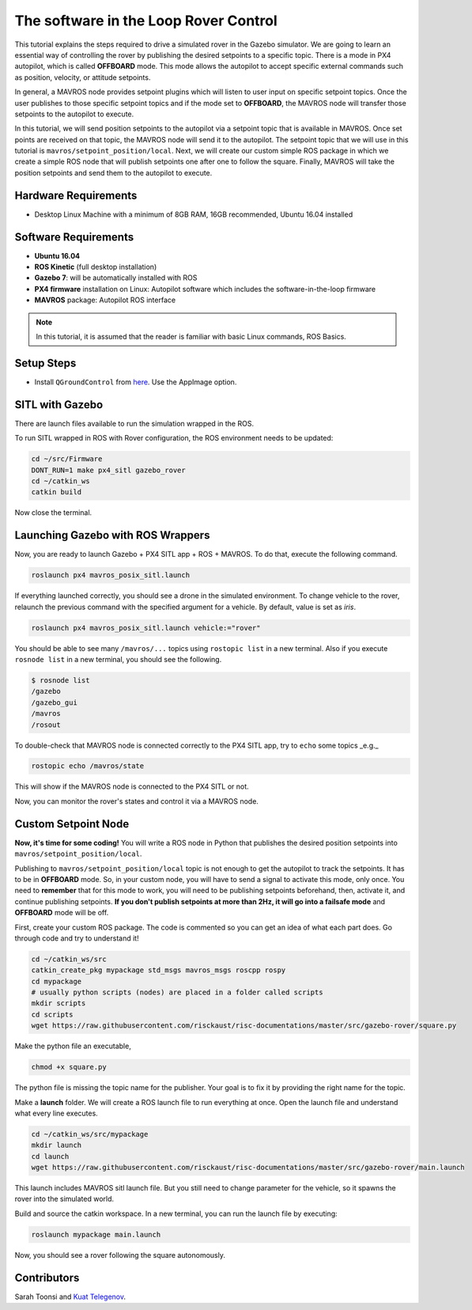 The software in the Loop Rover Control
=====


This tutorial explains the steps required to drive a simulated rover in the Gazebo simulator. We are going to learn an essential way of controlling the rover by publishing the desired setpoints to a specific topic. There is a mode in PX4 autopilot, which is called **OFFBOARD** mode. This mode allows the autopilot to accept specific external commands such as position, velocity, or attitude setpoints.

In general, a MAVROS node provides setpoint plugins which will listen to user input on specific setpoint topics. Once the user publishes to those specific setpoint topics and if the mode set to **OFFBOARD**, the MAVROS node will transfer those setpoints to the autopilot to execute.


In this tutorial, we will send position setpoints to the autopilot via a setpoint topic that is available in MAVROS. Once set points are received on that topic, the MAVROS node will send it to the autopilot. The setpoint topic that we will use in this tutorial is ``mavros/setpoint_position/local``. Next, we will create our custom simple ROS package in which we create a simple ROS node that will publish setpoints one after one to follow the square. Finally, MAVROS will take the position setpoints and send them to the autopilot to execute.


Hardware Requirements
-----

* Desktop Linux Machine with a minimum of 8GB RAM, 16GB recommended, Ubuntu 16.04 installed

Software Requirements
-----

* **Ubuntu 16.04**
* **ROS Kinetic** \(full desktop installation\)
* **Gazebo 7**: will be automatically installed with ROS
* **PX4 firmware** installation on Linux: Autopilot software which includes the software-in-the-loop firmware
* **MAVROS** package: Autopilot ROS interface

.. note::

  In this tutorial, it is assumed that the reader is familiar with basic Linux commands, ROS Basics.

Setup Steps
-----

* Install ``QGroundControl`` from `here <https://docs.qgroundcontrol.com/en/getting_started/download_and_install.html#ubuntu-linux>`_. Use the AppImage option.

SITL with Gazebo
-----

There are launch files available to run the simulation wrapped in the ROS.

To run SITL wrapped in ROS with Rover configuration, the ROS environment needs to be updated:

.. code-block:: bash

  cd ~/src/Firmware
  DONT_RUN=1 make px4_sitl gazebo_rover
  cd ~/catkin_ws
  catkin build

Now close the terminal.

Launching Gazebo with ROS Wrappers
------

Now, you are ready to launch Gazebo + PX4 SITL app + ROS + MAVROS. To do that, execute the following command.

.. code-block:: bash
  
  roslaunch px4 mavros_posix_sitl.launch


If everything launched correctly, you should see a drone in the simulated environment. To change vehicle to the rover, relaunch the previous command with the specified argument for a vehicle. By default, value is set as *iris*.

.. code-block:: bash
  
  roslaunch px4 mavros_posix_sitl.launch vehicle:="rover"

You should be able to see many ``/mavros/...`` topics using ``rostopic list`` in a new terminal. Also if you execute ``rosnode list`` in a new terminal, you should see the following.

.. code-block:: bash

  $ rosnode list
  /gazebo
  /gazebo_gui
  /mavros
  /rosout


To double-check that MAVROS node is connected correctly to the PX4 SITL app, try to ``echo`` some topics _e.g._

.. code-block:: bash

  rostopic echo /mavros/state

This will show if the MAVROS node is connected to the PX4 SITL or not.

Now, you can monitor the rover's states and control it via a MAVROS node.

Custom Setpoint Node
-----

**Now, it's time for some coding!** You will write a ROS node in Python that publishes the desired position setpoints into ``mavros/setpoint_position/local``.

Publishing to ``mavros/setpoint_position/local`` topic is not enough to get the autopilot to track the setpoints. It has to be in **OFFBOARD** mode. So, in your custom node, you will have to send a signal to activate this mode, only once. You need to **remember** that for this mode to work, you will need to be publishing setpoints beforehand, then, activate it, and continue publishing setpoints. **If you don't publish setpoints at more than 2Hz, it will go into a failsafe mode** and **OFFBOARD** mode will be off.

First, create your custom ROS package. The code is commented so you can get an idea of what each part does. Go through code and try to understand it!


.. code-block:: bash

  cd ~/catkin_ws/src
  catkin_create_pkg mypackage std_msgs mavros_msgs roscpp rospy
  cd mypackage
  # usually python scripts (nodes) are placed in a folder called scripts
  mkdir scripts
  cd scripts
  wget https://raw.githubusercontent.com/risckaust/risc-documentations/master/src/gazebo-rover/square.py

Make the python file an executable,

.. code-block:: bash

  chmod +x square.py

The python file is missing the topic name for the publisher. Your goal is to fix it by providing the right name for the topic.

Make a **launch** folder. We will create a ROS launch file to run everything at once. Open the launch file and understand what every line executes.

.. code-block:: bash

  cd ~/catkin_ws/src/mypackage
  mkdir launch
  cd launch
  wget https://raw.githubusercontent.com/risckaust/risc-documentations/master/src/gazebo-rover/main.launch

This launch includes MAVROS sitl launch file. But you still need to change parameter for the vehicle, so it spawns the rover into the simulated world.

Build and source the catkin workspace. In a new terminal, you can run the launch file by executing:

.. code-block:: bash

  roslaunch mypackage main.launch

Now, you should see a rover following the square autonomously.

Contributors
-----

Sarah Toonsi and `Kuat Telegenov <https://github.com/telegek>`_.